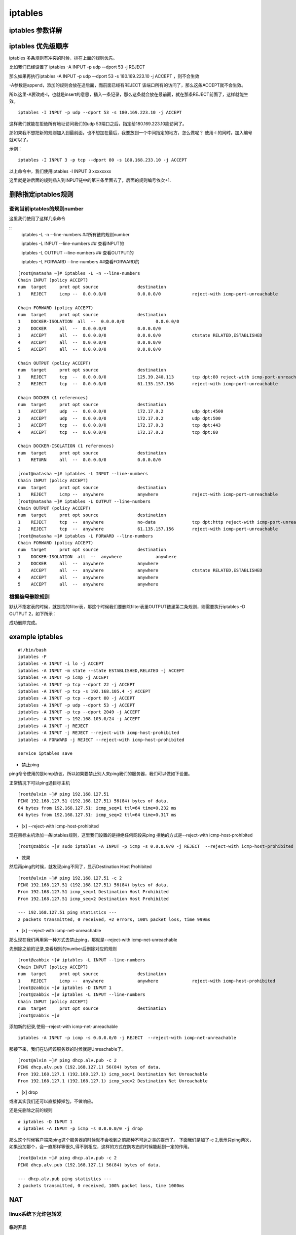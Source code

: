 iptables
##################


iptables 参数详解
=======================


iptables 优先级顺序
=========================

iptables 多条规则有冲突的时候，排在上面的规则优先。

比如我们已经设置了 iptables -A INPUT -p udp --dport 53 -j REJECT

那么如果再执行iptables -A INPUT -p udp --dport 53 -s 180.169.223.10 -j ACCEPT ，则不会生效

-A参数是append，添加的规则会放在追后面，而前面已经有REJECT 该端口所有的访问了，那么这条ACCEPT就不会生效。

所以这里-A要改成-I，也就是insert的意思，插入一条记录，那么这条就会放在最前面，就在那条REJECT前面了，这样就能生效。


::

    iptables -I INPUT -p udp --dport 53 -s 180.169.223.10 -j ACCEPT

这样我们就能在拒绝所有地址访问我们的udp 53端口之后，指定给180.169.223.10能访问了。

那如果我不想把新的规则加入到最前面，也不想加在最后，我要放到一个中间指定的地方，怎么做呢？ 使用-I 的同时，加入编号就可以了。

示例：

::

    iptables -I INPUT 3 -p tcp --dport 80 -s 180.168.233.10 -j ACCEPT

以上命令中，我们使用iptables -I INPUT 3 xxxxxxxx

这里就是讲后面的规则插入到INPUT链中的第三条里面去了，后面的规则编号依次+1.



删除指定iptables规则
===============================

查询当前iptables的规则number
-------------------------------------------

这里我们使用了这样几条命令

::
    iptables -L -n --line-numbers    ##所有链的规则number

    iptables -L INPUT --line-numbers ## 查看INPUT的

    iptables -L OUTPUT --line-numbers ## 查看OUTPUT的

    iptables -L FORWARD --line-numbers ##查看FORWARD的


::

    [root@natasha ~]# iptables -L -n --line-numbers
    Chain INPUT (policy ACCEPT)
    num  target     prot opt source               destination
    1    REJECT     icmp --  0.0.0.0/0            0.0.0.0/0            reject-with icmp-port-unreachable

    Chain FORWARD (policy ACCEPT)
    num  target     prot opt source               destination
    1    DOCKER-ISOLATION  all  --  0.0.0.0/0            0.0.0.0/0
    2    DOCKER     all  --  0.0.0.0/0            0.0.0.0/0
    3    ACCEPT     all  --  0.0.0.0/0            0.0.0.0/0            ctstate RELATED,ESTABLISHED
    4    ACCEPT     all  --  0.0.0.0/0            0.0.0.0/0
    5    ACCEPT     all  --  0.0.0.0/0            0.0.0.0/0

    Chain OUTPUT (policy ACCEPT)
    num  target     prot opt source               destination
    1    REJECT     tcp  --  0.0.0.0/0            125.39.240.113       tcp dpt:80 reject-with icmp-port-unreachable
    2    REJECT     tcp  --  0.0.0.0/0            61.135.157.156       reject-with icmp-port-unreachable

    Chain DOCKER (1 references)
    num  target     prot opt source               destination
    1    ACCEPT     udp  --  0.0.0.0/0            172.17.0.2           udp dpt:4500
    2    ACCEPT     udp  --  0.0.0.0/0            172.17.0.2           udp dpt:500
    3    ACCEPT     tcp  --  0.0.0.0/0            172.17.0.3           tcp dpt:443
    4    ACCEPT     tcp  --  0.0.0.0/0            172.17.0.3           tcp dpt:80

    Chain DOCKER-ISOLATION (1 references)
    num  target     prot opt source               destination
    1    RETURN     all  --  0.0.0.0/0            0.0.0.0/0

    [root@natasha ~]# iptables -L INPUT --line-numbers
    Chain INPUT (policy ACCEPT)
    num  target     prot opt source               destination
    1    REJECT     icmp --  anywhere             anywhere             reject-with icmp-port-unreachable
    [root@natasha ~]# iptables -L OUTPUT --line-numbers
    Chain OUTPUT (policy ACCEPT)
    num  target     prot opt source               destination
    1    REJECT     tcp  --  anywhere             no-data              tcp dpt:http reject-with icmp-port-unreachable
    2    REJECT     tcp  --  anywhere             61.135.157.156       reject-with icmp-port-unreachable
    [root@natasha ~]# iptables -L FORWARD --line-numbers
    Chain FORWARD (policy ACCEPT)
    num  target     prot opt source               destination
    1    DOCKER-ISOLATION  all  --  anywhere             anywhere
    2    DOCKER     all  --  anywhere             anywhere
    3    ACCEPT     all  --  anywhere             anywhere             ctstate RELATED,ESTABLISHED
    4    ACCEPT     all  --  anywhere             anywhere
    5    ACCEPT     all  --  anywhere             anywhere


根据编号删除规则
-----------------------------

默认不指定表的时候，就是找的filter表，那这个时候我们要删除filter表里OUTPUT链里第二条规则，则需要执行iptables -D OUTPUT 2，如下所示：


.. code-block:: bash
    :emphasize-lines: 6

    [root@natasha ~]# iptables -L OUTPUT -n -t filter --line-numbers
    Chain OUTPUT (policy ACCEPT)
    num  target     prot opt source               destination
    1    REJECT     tcp  --  0.0.0.0/0            125.39.240.113       tcp dpt:80 reject-with icmp-port-unreachable
    2    REJECT     tcp  --  0.0.0.0/0            61.135.157.156       reject-with icmp-port-unreachable
    [root@natasha ~]# iptables -D OUTPUT 2
    [root@natasha ~]# iptables -L OUTPUT -n -t filter --line-numbers
    Chain OUTPUT (policy ACCEPT)
    num  target     prot opt source               destination
    1    REJECT     tcp  --  0.0.0.0/0            125.39.240.113       tcp dpt:80 reject-with icmp-port-unreachable
    [root@natasha ~]#


成功删除完成。


example iptables
==========================

::

    #!/bin/bash
    iptables -F
    iptables -A INPUT -i lo -j ACCEPT
    iptables -A INPUT -m state --state ESTABLISHED,RELATED -j ACCEPT
    iptables -A INPUT -p icmp -j ACCEPT
    iptables -A INPUT -p tcp --dport 22 -j ACCEPT
    iptables -A INPUT -p tcp -s 192.168.105.4 -j ACCEPT
    iptables -A INPUT -p tcp --dport 80 -j ACCEPT
    iptables -A INPUT -p udp --dport 53 -j ACCEPT
    iptables -A INPUT -p tcp --dport 2049 -j ACCEPT
    iptables -A INPUT -s 192.168.105.0/24 -j ACCEPT
    iptables -A INPUT -j REJECT
    iptables -A INPUT -j REJECT --reject-with icmp-host-prohibited
    iptables -A FORWARD -j REJECT --reject-with icmp-host-prohibited

    service iptables save


- 禁止ping

ping命令使用的是icmp协议，所以如果要禁止别人来ping我们的服务器，我们可以做如下设置。

正常情况下可以ping通目标主机

::

    [root@alvin ~]# ping 192.168.127.51
    PING 192.168.127.51 (192.168.127.51) 56(84) bytes of data.
    64 bytes from 192.168.127.51: icmp_seq=1 ttl=64 time=0.232 ms
    64 bytes from 192.168.127.51: icmp_seq=2 ttl=64 time=0.317 ms


- [x]  --reject-with icmp-host-prohibited

现在目标主机添加一条iptables规则，这里我们设置的是拒绝任何网段来ping 拒绝的方式是--reject-with icmp-host-prohibited

::

    [root@zabbix ~]# sudo iptables -A INPUT -p icmp -s 0.0.0.0/0 -j REJECT  --reject-with icmp-host-prohibited


- 效果

然后再ping的时候，就发现ping不同了，显示Destination Host Prohibited

::

    [root@alvin ~]# ping 192.168.127.51 -c 2
    PING 192.168.127.51 (192.168.127.51) 56(84) bytes of data.
    From 192.168.127.51 icmp_seq=1 Destination Host Prohibited
    From 192.168.127.51 icmp_seq=2 Destination Host Prohibited

    --- 192.168.127.51 ping statistics ---
    2 packets transmitted, 0 received, +2 errors, 100% packet loss, time 999ms


- [x] --reject-with icmp-net-unreachable

那么现在我们再用另一种方式去禁止ping，那就是--reject-with icmp-net-unreachable

先删除之前的记录,查看规则的number后删除对应的规则

::

    [root@zabbix ~]# iptables -L INPUT --line-numbers
    Chain INPUT (policy ACCEPT)
    num  target     prot opt source               destination
    1    REJECT     icmp --  anywhere             anywhere             reject-with icmp-host-prohibited
    [root@zabbix ~]# iptables -D INPUT 1
    [root@zabbix ~]# iptables -L INPUT --line-numbers
    Chain INPUT (policy ACCEPT)
    num  target     prot opt source               destination
    [root@zabbix ~]#


添加新的纪录,使用--reject-with icmp-net-unreachable

::

    iptables -A INPUT -p icmp -s 0.0.0.0/0 -j REJECT  --reject-with icmp-net-unreachable



那接下来，我们在访问该服务器的时候就是Unreachable了。

::

    [root@alvin ~]# ping dhcp.alv.pub -c 2
    PING dhcp.alv.pub (192.168.127.1) 56(84) bytes of data.
    From 192.168.127.1 (192.168.127.1) icmp_seq=1 Destination Net Unreachable
    From 192.168.127.1 (192.168.127.1) icmp_seq=2 Destination Net Unreachable

- [x] drop


或者其实我们还可以直接掉掉包，不做响应。

还是先删除之前的规则

::

    # iptables -D INPUT 1
    # iptables -A INPUT -p icmp -s 0.0.0.0/0 -j drop



那么这个时候客户端来ping这个服务器的时候就不会收到之前那种不可达之类的提示了。
下面我们是加了-c 2,表示只ping两次，如果没加那个，会一直那样等很久,得不到相应，这样的方式在防攻击的时候能起到一定的作用。

::

    [root@alvin ~]# ping dhcp.alv.pub -c 2
    PING dhcp.alv.pub (192.168.127.1) 56(84) bytes of data.

    --- dhcp.alv.pub ping statistics ---
    2 packets transmitted, 0 received, 100% packet loss, time 1000ms




NAT
==========================

linux系统下允许包转发
--------------------------------

临时开启
+++++++++++++++++
.. code-block:: bash

    echo 1 > /proc/sys/net/ipv4/ip_forward

永久开启
++++++++++++++++++

.. code-block:: bash

    echo "net.ipv4.ip_forward=1" >> /etc/sysctl.conf
    sysctl -p


将本地所有tcp端口请求转发到目标IP地址上
----------------------------------------------------------

这里我们本服务器IP地址是192.168.127.83， 目标服务器是一台vmware esxi，IP地址是192.168.127.60

进行如下设置后，就可以通过访问192.168.127.83来访问到我们的vmware esxi了。

.. code-block:: bash

    iptables -t nat -I PREROUTING -d 192.168.127.83 -p tcp -j DNAT --to-destination 192.168.127.60
    iptables -t nat -I POSTROUTING -s 192.168.127.0/24 -p tcp -j SNAT --to-source 192.168.127.83


本地端口转发为目标服务器器指定端口
---------------------------------------------


转发一个80端口
+++++++++++++++++++++++++++++

将本地192.168.38.1端口上的80转发到192.168.127.51的80上。

.. code-block:: bash

 iptables -t nat -I PREROUTING -d 192.168.38.1 -p tcp --dport 80 -j DNAT --to-destination 192.168.127.51:80

上面这条规则配置了如何过去转发本地80到目标服务器，但是数据回来之后还要伪装修改一下才能返回给客户端，需要还需要添加一条。

所有来自192.168.38.0网段的对于目标服务器192.168.127.51的tcp端口为80的请求，都伪装成本服务器

如果使用-s -d -p --dport -o 之类的参数，就是默认对所有都开放。不指定网段，不指定端口，那么所有通过该服务器装发出去的对所有端口的请求，都会变成该服务器发出的请求。

.. code-block:: bash

    iptables -t nat -I POSTROUTING -s 192.168.38.0/24 -d 192.168.127.51 -p tcp --dport 80 -j MASQUERADE

或者可以用下面的命令，将-j MASQUERADE换成--to-source 192.168.127.1，效果是一样的，只是指定了ip。 这两条命令用其中一条就可以了，

.. code-block:: bash

    iptables -t nat -I POSTROUTING -s 192.168.38.0/24 -d 192.168.127.51 -p tcp --dport 80 -j SNAT --to-source 192.168.127.1

转发vmware esxi的三个端口
+++++++++++++++++++++++++++++++++++++


本地服务器IP 192.168.127.74， 目标服务器IP 192.168.127.60， 目标服务器是vmware esxi 服务器，我们需要转发三个端口。

.. code-block:: bash

    iptables -t nat -I PREROUTING -d 192.168.127.74 -p tcp  --dport 902 -j DNAT --to-destination 192.168.127.60:902
    iptables -t nat -I PREROUTING -d 192.168.127.74 -p tcp  --dport 80 -j DNAT --to-destination 192.168.127.60:80
    iptables -t nat -I PREROUTING -d 192.168.127.74 -p tcp  --dport 443 -j DNAT --to-destination 192.168.127.60:443

    iptables -t nat -I POSTROUTING -s 192.168.127.0/24 -p tcp -j SNAT --to-source 192.168.127.74

然后就可以通过访问192.168.127.74来访问到192.168.127.60的esxi服务了。


本地端口转发到本地其他端口
----------------------------------------

将80端口转发到8080
++++++++++++++++++++++++++++++

.. code-block:: bash

    iptables -t nat -A PREROUTING -p tcp --dport 80 -j REDIRECT --to-port 8080

